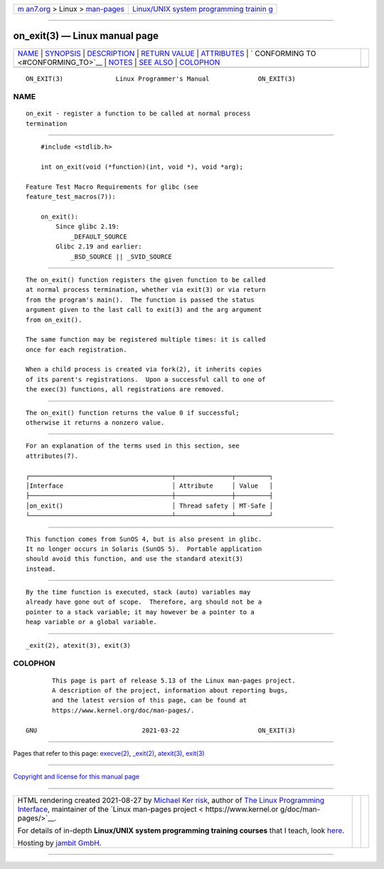 .. container:: page-top

.. container:: nav-bar

   +----------------------------------+----------------------------------+
   | `m                               | `Linux/UNIX system programming   |
   | an7.org <../../../index.html>`__ | trainin                          |
   | > Linux >                        | g <http://man7.org/training/>`__ |
   | `man-pages <../index.html>`__    |                                  |
   +----------------------------------+----------------------------------+

--------------

on_exit(3) — Linux manual page
==============================

+-----------------------------------+-----------------------------------+
| `NAME <#NAME>`__ \|               |                                   |
| `SYNOPSIS <#SYNOPSIS>`__ \|       |                                   |
| `DESCRIPTION <#DESCRIPTION>`__ \| |                                   |
| `RETURN VALUE <#RETURN_VALUE>`__  |                                   |
| \| `ATTRIBUTES <#ATTRIBUTES>`__   |                                   |
| \|                                |                                   |
| `                                 |                                   |
| CONFORMING TO <#CONFORMING_TO>`__ |                                   |
| \| `NOTES <#NOTES>`__ \|          |                                   |
| `SEE ALSO <#SEE_ALSO>`__ \|       |                                   |
| `COLOPHON <#COLOPHON>`__          |                                   |
+-----------------------------------+-----------------------------------+
| .. container:: man-search-box     |                                   |
+-----------------------------------+-----------------------------------+

::

   ON_EXIT(3)              Linux Programmer's Manual             ON_EXIT(3)

NAME
-------------------------------------------------

::

          on_exit - register a function to be called at normal process
          termination


---------------------------------------------------------

::

          #include <stdlib.h>

          int on_exit(void (*function)(int, void *), void *arg);

      Feature Test Macro Requirements for glibc (see
      feature_test_macros(7)):

          on_exit():
              Since glibc 2.19:
                  _DEFAULT_SOURCE
              Glibc 2.19 and earlier:
                  _BSD_SOURCE || _SVID_SOURCE


---------------------------------------------------------------

::

          The on_exit() function registers the given function to be called
          at normal process termination, whether via exit(3) or via return
          from the program's main().  The function is passed the status
          argument given to the last call to exit(3) and the arg argument
          from on_exit().

          The same function may be registered multiple times: it is called
          once for each registration.

          When a child process is created via fork(2), it inherits copies
          of its parent's registrations.  Upon a successful call to one of
          the exec(3) functions, all registrations are removed.


-----------------------------------------------------------------

::

          The on_exit() function returns the value 0 if successful;
          otherwise it returns a nonzero value.


-------------------------------------------------------------

::

          For an explanation of the terms used in this section, see
          attributes(7).

          ┌──────────────────────────────────────┬───────────────┬─────────┐
          │Interface                             │ Attribute     │ Value   │
          ├──────────────────────────────────────┼───────────────┼─────────┤
          │on_exit()                             │ Thread safety │ MT-Safe │
          └──────────────────────────────────────┴───────────────┴─────────┘


-------------------------------------------------------------------

::

          This function comes from SunOS 4, but is also present in glibc.
          It no longer occurs in Solaris (SunOS 5).  Portable application
          should avoid this function, and use the standard atexit(3)
          instead.


---------------------------------------------------

::

          By the time function is executed, stack (auto) variables may
          already have gone out of scope.  Therefore, arg should not be a
          pointer to a stack variable; it may however be a pointer to a
          heap variable or a global variable.


---------------------------------------------------------

::

          _exit(2), atexit(3), exit(3)

COLOPHON
---------------------------------------------------------

::

          This page is part of release 5.13 of the Linux man-pages project.
          A description of the project, information about reporting bugs,
          and the latest version of this page, can be found at
          https://www.kernel.org/doc/man-pages/.

   GNU                            2021-03-22                     ON_EXIT(3)

--------------

Pages that refer to this page: `execve(2) <../man2/execve.2.html>`__, 
`\_exit(2) <../man2/_exit.2.html>`__, 
`atexit(3) <../man3/atexit.3.html>`__, 
`exit(3) <../man3/exit.3.html>`__

--------------

`Copyright and license for this manual
page <../man3/on_exit.3.license.html>`__

--------------

.. container:: footer

   +-----------------------+-----------------------+-----------------------+
   | HTML rendering        |                       | |Cover of TLPI|       |
   | created 2021-08-27 by |                       |                       |
   | `Michael              |                       |                       |
   | Ker                   |                       |                       |
   | risk <https://man7.or |                       |                       |
   | g/mtk/index.html>`__, |                       |                       |
   | author of `The Linux  |                       |                       |
   | Programming           |                       |                       |
   | Interface <https:     |                       |                       |
   | //man7.org/tlpi/>`__, |                       |                       |
   | maintainer of the     |                       |                       |
   | `Linux man-pages      |                       |                       |
   | project <             |                       |                       |
   | https://www.kernel.or |                       |                       |
   | g/doc/man-pages/>`__. |                       |                       |
   |                       |                       |                       |
   | For details of        |                       |                       |
   | in-depth **Linux/UNIX |                       |                       |
   | system programming    |                       |                       |
   | training courses**    |                       |                       |
   | that I teach, look    |                       |                       |
   | `here <https://ma     |                       |                       |
   | n7.org/training/>`__. |                       |                       |
   |                       |                       |                       |
   | Hosting by `jambit    |                       |                       |
   | GmbH                  |                       |                       |
   | <https://www.jambit.c |                       |                       |
   | om/index_en.html>`__. |                       |                       |
   +-----------------------+-----------------------+-----------------------+

--------------

.. container:: statcounter

   |Web Analytics Made Easy - StatCounter|

.. |Cover of TLPI| image:: https://man7.org/tlpi/cover/TLPI-front-cover-vsmall.png
   :target: https://man7.org/tlpi/
.. |Web Analytics Made Easy - StatCounter| image:: https://c.statcounter.com/7422636/0/9b6714ff/1/
   :class: statcounter
   :target: https://statcounter.com/
